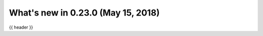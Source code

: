 .. _whatsnew_0230:

What's new in 0.23.0 (May 15, 2018)
-----------------------------------

{{ header }}

.. ipython:: python
   :suppress:

   from pandas import * # noqa F401, F403


.. ipython:: python
   :okwarning:

   df = pd.DataFrame(
       {
           'foo': [1, 2, 3, 4],
           'bar': ['a', 'b', 'c', 'd'],
           'baz': pd.date_range('2018-01-01', freq='d', periods=4),
           'qux': pd.Categorical(['a', 'b', 'c', 'c'])
       },
       index=pd.Index(range(4), name='idx')
   )

   df.index.name = 'index'

   df.to_json('test.json', orient='table')
   new_df = pd.read_json('test.json', orient='table')
   new_df
   new_df.dtypes
